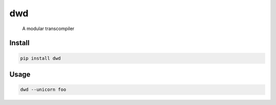 dwd
======================================
	A modular transcompiler

Install
-------

.. code:: python

    pip install dwd

Usage
-----

.. code:: python

	dwd --unicorn foo

